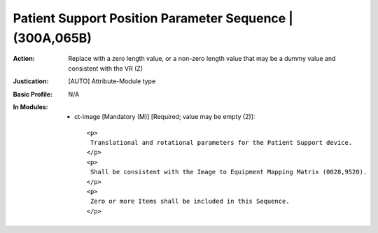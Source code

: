 ---------------------------------------------------------
Patient Support Position Parameter Sequence | (300A,065B)
---------------------------------------------------------
:Action: Replace with a zero length value, or a non-zero length value that may be a dummy value and consistent with the VR (Z)
:Justication: [AUTO] Attribute-Module type
:Basic Profile: N/A
:In Modules:
   - ct-image [Mandatory (M)] [Required; value may be empty (2)]::

       <p>
        Translational and rotational parameters for the Patient Support device.
       </p>
       <p>
        Shall be consistent with the Image to Equipment Mapping Matrix (0028,9520).
       </p>
       <p>
        Zero or more Items shall be included in this Sequence.
       </p>
